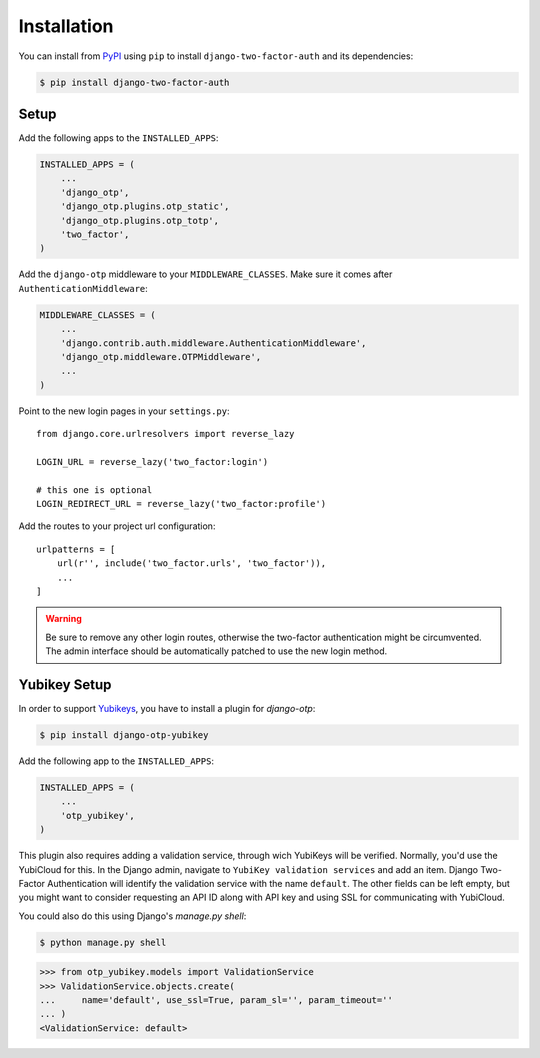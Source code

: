 Installation
============

You can install from PyPI_ using ``pip`` to install ``django-two-factor-auth``
and its dependencies:

.. code-block:: console

    $ pip install django-two-factor-auth

Setup
-----

Add the following apps to the ``INSTALLED_APPS``:

.. code-block:: python

    INSTALLED_APPS = (
        ...
        'django_otp',
        'django_otp.plugins.otp_static',
        'django_otp.plugins.otp_totp',
        'two_factor',
    )

Add the ``django-otp`` middleware to your ``MIDDLEWARE_CLASSES``. Make sure
it comes after ``AuthenticationMiddleware``:

.. code-block:: python

    MIDDLEWARE_CLASSES = (
        ...
        'django.contrib.auth.middleware.AuthenticationMiddleware',
        'django_otp.middleware.OTPMiddleware',
        ...
    )

Point to the new login pages in your ``settings.py``::

    from django.core.urlresolvers import reverse_lazy

    LOGIN_URL = reverse_lazy('two_factor:login')

    # this one is optional
    LOGIN_REDIRECT_URL = reverse_lazy('two_factor:profile')

Add the routes to your project url configuration::

    urlpatterns = [
        url(r'', include('two_factor.urls', 'two_factor')),
        ...
    ]

.. warning::
   Be sure to remove any other login routes, otherwise the two-factor
   authentication might be circumvented. The admin interface should be
   automatically patched to use the new login method.

Yubikey Setup
-------------

In order to support Yubikeys_, you have to install a plugin for `django-otp`:

.. code-block:: console

    $ pip install django-otp-yubikey

Add the following app to the ``INSTALLED_APPS``:

.. code-block:: python

    INSTALLED_APPS = (
        ...
        'otp_yubikey',
    )

This plugin also requires adding a validation service, through wich YubiKeys
will be verified. Normally, you'd use the YubiCloud for this. In the Django
admin, navigate to ``YubiKey validation services`` and add an item. Django
Two-Factor Authentication will identify the validation service with the
name ``default``. The other fields can be left empty, but you might want to
consider requesting an API ID along with API key and using SSL for
communicating with YubiCloud.

You could also do this using Django's `manage.py shell`:

.. code-block:: console

    $ python manage.py shell

.. code-block:: python

    >>> from otp_yubikey.models import ValidationService
    >>> ValidationService.objects.create(
    ...     name='default', use_ssl=True, param_sl='', param_timeout=''
    ... )
    <ValidationService: default>

.. _PyPI: https://pypi.python.org/pypi/django-two-factor-auth
.. _Yubikeys: https://www.yubico.com/products/yubikey-hardware/
